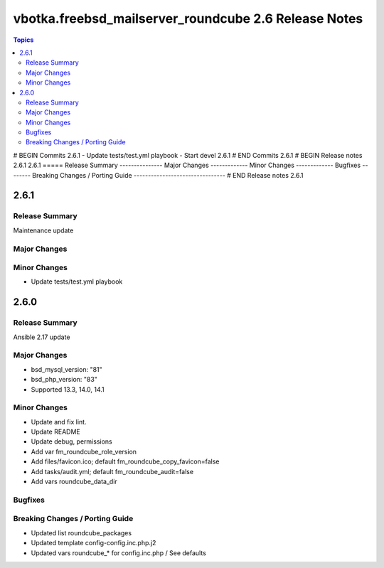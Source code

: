 =====================================================
vbotka.freebsd_mailserver_roundcube 2.6 Release Notes
=====================================================

.. contents:: Topics
# BEGIN Commits 2.6.1
- Update tests/test.yml playbook
- Start devel 2.6.1
# END Commits 2.6.1
# BEGIN Release notes 2.6.1
2.6.1
=====
Release Summary
---------------
Major Changes
-------------
Minor Changes
-------------
Bugfixes
--------
Breaking Changes / Porting Guide
--------------------------------
# END Release notes 2.6.1


2.6.1
=====

Release Summary
---------------
Maintenance update

Major Changes
-------------

Minor Changes
-------------
* Update tests/test.yml playbook


2.6.0
=====

Release Summary
---------------
Ansible 2.17 update

Major Changes
-------------
* bsd_mysql_version: "81"
* bsd_php_version: "83"
* Supported 13.3, 14.0, 14.1

Minor Changes
-------------
* Update and fix lint.
* Update README
* Update debug, permissions
* Add var fm_roundcube_role_version
* Add files/favicon.ico; default fm_roundcube_copy_favicon=false
* Add tasks/audit.yml; default fm_roundcube_audit=false
* Add vars roundcube_data_dir

Bugfixes
--------

Breaking Changes / Porting Guide
--------------------------------
* Updated list roundcube_packages
* Updated template config-config.inc.php.j2
* Updated vars roundcube_* for config.inc.php / See defaults
